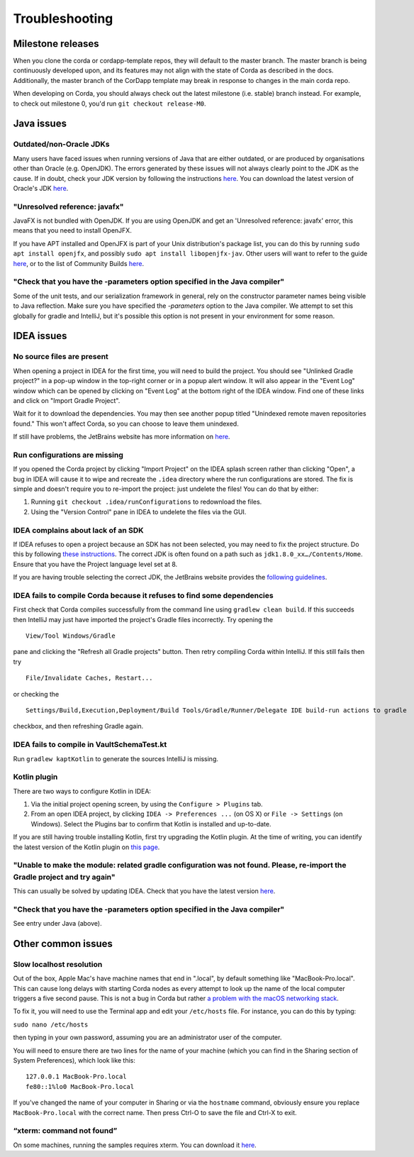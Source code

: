 Troubleshooting
===============

Milestone releases
------------------

When you clone the corda or cordapp-template repos, they will default to the master branch. The master branch is being continuously developed upon, and its features may not align with the state of Corda as described in the docs. Additionally, the master branch of the CorDapp template may break in response to changes in the main corda repo.

When developing on Corda, you should always check out the latest milestone (i.e. stable) branch instead. For example, to check out milestone 0, you'd run ``git checkout release-M0``.

Java issues
-----------

Outdated/non-Oracle JDKs
************************

Many users have faced issues when running versions of Java that are either outdated, or are produced by organisations other than Oracle (e.g. OpenJDK). The errors generated by these issues will not always clearly point to the JDK as the cause. If in doubt, check your JDK version by following the instructions `here <https://java.com/en/download/help/version_manual.xml>`_. You can download the latest version of Oracle's JDK `here <http://www.oracle.com/technetwork/java/javase/downloads/index.html>`_.

"Unresolved reference: javafx"
******************************

JavaFX is not bundled with OpenJDK. If you are using OpenJDK and get an 'Unresolved reference: javafx' error, this means that you need to install OpenJFX.

If you have APT installed and OpenJFX is part of your Unix distribution's package list, you can do this by running ``sudo apt install openjfx``, and possibly ``sudo apt install libopenjfx-jav``. Other users will want to refer to the guide `here <https://wiki.openjdk.java.net/display/OpenJFX/Building+OpenJFX>`_, or to the list of Community Builds `here <https://wiki.openjdk.java.net/display/OpenJFX/Community+Builds>`_.

"Check that you have the -parameters option specified in the Java compiler"
***************************************************************************

Some of the unit tests, and our serialization framework in general, rely on the constructor parameter names being visible
to Java reflection.  Make sure you have specified the `-parameters` option to the Java compiler.  We attempt to set this globally
for gradle and IntelliJ, but it's possible this option is not present in your environment for some reason.

IDEA issues
-----------

No source files are present
***************************

When opening a project in IDEA for the first time, you will need to build the project. You should see "Unlinked Gradle project?" 
in a pop-up window in the top-right corner or in a popup alert window. It will also appear in the "Event Log" window which can be
opened by clicking on "Event Log" at the bottom right of the IDEA window. Find one of these links and click on "Import Gradle Project".

.. image:: resources/unlinked-gradle.png
    :height: 50 px
    :width: 410 px
    :alt: IDEA Gradle Prompt

Wait for it to download the dependencies. You may then see another popup titled "Unindexed remote maven repositories found." This won't affect Corda, 
so you can choose to leave them unindexed.

If still have problems, the JetBrains website has more information on `here <https://www.jetbrains.com/help/idea/2016.2/working-with-gradle-projects.html>`_.

Run configurations are missing
******************************

If you opened the Corda project by clicking "Import Project" on the IDEA splash screen rather than clicking "Open", a bug 
in IDEA will cause it to wipe and recreate the ``.idea`` directory where the run configurations are stored. The fix is 
simple and doesn't require you to re-import the project: just undelete the files! You can do that by either:

1. Running ``git checkout .idea/runConfigurations`` to redownload the files.
2. Using the "Version Control" pane in IDEA to undelete the files via the GUI.

IDEA complains about lack of an SDK
***********************************

If IDEA refuses to open a project because an SDK has not been selected, you may need to fix the project structure. Do this by following `these instructions <https://www.jetbrains.com/help/idea/2016.2/configuring-global-project-and-module-sdks.html>`_. The correct JDK is often found on a path such as ``jdk1.8.0_xx…/Contents/Home``. Ensure that you have the Project language level set at 8.

If you are having trouble selecting the correct JDK, the JetBrains website provides the `following guidelines <https://intellij-support.jetbrains.com/hc/en-us/articles/206544879-Selecting-the-JDK-version-the-IDE-will-run-under>`_.

IDEA fails to compile Corda because it refuses to find some dependencies
************************************************************************

First check that Corda compiles successfully from the command line using ``gradlew clean build``. If this succeeds then IntelliJ may just have imported the project's Gradle files incorrectly. Try opening the

.. parsed-literal::

    View/Tool Windows/Gradle

..

pane and clicking the "Refresh all Gradle projects" button. Then retry compiling Corda within IntelliJ. If this still fails then try

.. parsed-literal::

    File/Invalidate Caches, Restart...

..

or checking the

.. parsed-literal::

    Settings/Build,Execution,Deployment/Build Tools/Gradle/Runner/Delegate IDE build-run actions to gradle

..

checkbox, and then refreshing Gradle again.

IDEA fails to compile in VaultSchemaTest.kt
*******************************************

Run ``gradlew kaptKotlin`` to generate the sources IntelliJ is missing.

Kotlin plugin
*************

There are two ways to configure Kotlin in IDEA:

1. Via the initial project opening screen, by using the ``Configure > Plugins`` tab.
2. From an open IDEA project, by clicking ``IDEA -> Preferences ...`` (on OS X) or ``File -> Settings`` (on Windows). Select the Plugins bar to confirm that Kotlin is installed and up-to-date.

If you are still having trouble installing Kotlin, first try upgrading the Kotlin plugin. At the time of writing, you can
identify the latest version of the Kotlin plugin on `this page <https://plugins.jetbrains.com/plugin/6954>`_.

"Unable to make the module: related gradle configuration was not found. Please, re-import the Gradle project and try again"
***************************************************************************************************************************

This can usually be solved by updating IDEA. Check that you have the latest version `here <https://www.jetbrains.com/idea/download/>`_.

"Check that you have the -parameters option specified in the Java compiler"
***************************************************************************

See entry under Java (above).

Other common issues
-------------------

Slow localhost resolution
*************************

Out of the box, Apple Mac's have machine names that end in ".local", by default something like "MacBook-Pro.local".
This can cause long delays with starting Corda nodes as every attempt to look up the name of the local computer triggers
a five second pause. This is not a bug in Corda but rather `a problem with the macOS networking stack <http://stackoverflow.com/questions/39636792/jvm-takes-a-long-time-to-resolve-ip-address-for-localhost>`_.

To fix it, you will need to use the Terminal app and edit your ``/etc/hosts`` file. For instance, you can do this by
typing:

``sudo nano /etc/hosts``

then typing in your own password, assuming you are an administrator user of the computer.

You will need to ensure there are two lines for the name of your machine (which you can find in the Sharing section
of System Preferences), which look like this:

.. parsed-literal::

   127.0.0.1 MacBook-Pro.local
   fe80::1%lo0 MacBook-Pro.local


If you've changed the name of your computer in Sharing or via the ``hostname`` command, obviously ensure you replace
``MacBook-Pro.local`` with the correct name. Then press Ctrl-O to save the file and Ctrl-X to exit.

“xterm: command not found”
**************************

On some machines, running the samples requires xterm. You can download it `here <http://invisible-island.net/xterm/#download>`_.
